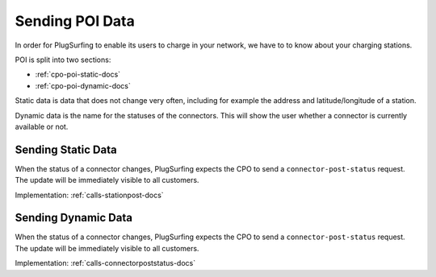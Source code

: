 .. _cpo-poi-docs:

Sending POI Data
================
In order for PlugSurfing to enable its users to charge in your network,
we have to to know about your charging stations.

POI is split into two sections:

* :ref:`cpo-poi-static-docs`
* :ref:`cpo-poi-dynamic-docs`

Static data is data that does not change very often,
including for example the address and latitude/longitude of a station.

Dynamic data is the name for the statuses of the connectors.
This will show the user whether a connector is currently available or not.

.. _cpo-poi-static-docs:

Sending Static Data
-------------------
When the status of a connector changes, PlugSurfing expects the CPO to send
a ``connector-post-status`` request.
The update will be immediately visible to all customers.

Implementation: :ref:`calls-stationpost-docs`

.. _cpo-poi-dynamic-docs:

Sending Dynamic Data
--------------------
When the status of a connector changes, PlugSurfing expects the CPO to send
a ``connector-post-status`` request.
The update will be immediately visible to all customers.

Implementation: :ref:`calls-connectorpoststatus-docs`
